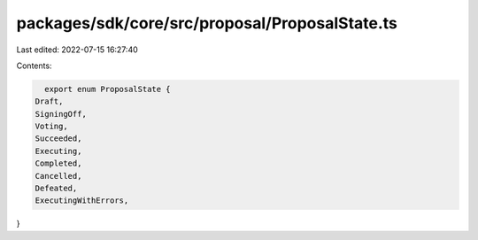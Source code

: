 packages/sdk/core/src/proposal/ProposalState.ts
===============================================

Last edited: 2022-07-15 16:27:40

Contents:

.. code-block:: ts

    export enum ProposalState {
  Draft,
  SigningOff,
  Voting,
  Succeeded,
  Executing,
  Completed,
  Cancelled,
  Defeated,
  ExecutingWithErrors,
}


